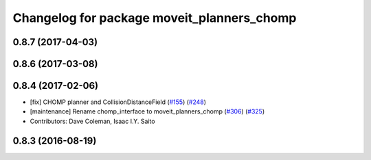 ^^^^^^^^^^^^^^^^^^^^^^^^^^^^^^^^^^^^^^^^^^^
Changelog for package moveit_planners_chomp
^^^^^^^^^^^^^^^^^^^^^^^^^^^^^^^^^^^^^^^^^^^

0.8.7 (2017-04-03)
------------------

0.8.6 (2017-03-08)
------------------

0.8.4 (2017-02-06)
------------------
* [fix] CHOMP planner and CollisionDistanceField (`#155 <https://github.com/ros-planning/moveit/issues/155>`_) (`#248 <https://github.com/ros-planning/moveit/issues/248>`_)
* [maintenance] Rename chomp_interface to moveit_planners_chomp (`#306 <https://github.com/ros-planning/moveit/issues/306>`_) (`#325 <https://github.com/ros-planning/moveit/issues/325>`_)
* Contributors: Dave Coleman, Isaac I.Y. Saito

0.8.3 (2016-08-19)
------------------
